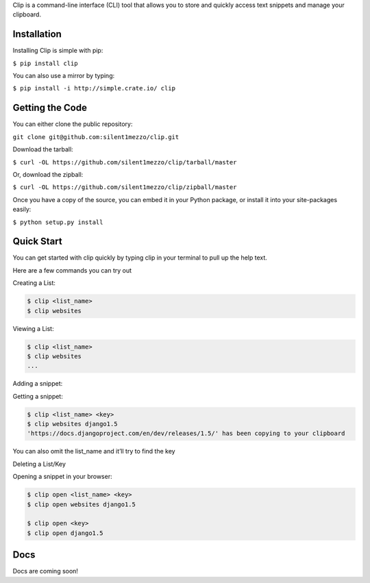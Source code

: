 Clip is a command-line interface (CLI) tool that allows you to store and quickly access text snippets and manage your clipboard.

Installation
++++++++++++

Installing Clip is simple with pip:

``$ pip install clip``

You can also use a mirror by typing:

``$ pip install -i http://simple.crate.io/ clip``

Getting the Code
++++++++++++++++

You can either clone the public repository:

``git clone git@github.com:silent1mezzo/clip.git``

Download the tarball:

``$ curl -OL https://github.com/silent1mezzo/clip/tarball/master``

Or, download the zipball:

``$ curl -OL https://github.com/silent1mezzo/clip/zipball/master``

Once you have a copy of the source, you can embed it in your Python package, or install it into your site-packages easily:

``$ python setup.py install``

Quick Start
+++++++++++

You can get started with clip quickly by typing clip in your terminal to pull up the help text.

Here are a few commands you can try out

Creating a List:

.. code:: bash

    $ clip <list_name>
    $ clip websites

Viewing a List:

.. code:: bash

    $ clip <list_name>
    $ clip websites
    ...

Adding a snippet:

.. code:: bash
    $ clip <list_name> <key> <value>
    $ clip websites django1.5 https://docs.djangoproject.com/en/dev/releases/1.5/

Getting a snippet:

.. code:: bash

    $ clip <list_name> <key>
    $ clip websites django1.5
    'https://docs.djangoproject.com/en/dev/releases/1.5/' has been copying to your clipboard

You can also omit the list_name and it’ll try to find the key

.. code:: bash
    $ clip django1.5
    'https://docs.djangoproject.com/en/dev/releases/1.5/' has been copying to your clipboard

Deleting a List/Key

.. code:: bash
    $ clip delete <list_name>
    $ clip delete websites
 
    $ clip delete <list_name> <key>
    $ clip delete websites django1.5

Opening a snippet in your browser:

.. code:: bash

    $ clip open <list_name> <key>
    $ clip open websites django1.5
 
    $ clip open <key>
    $ clip open django1.5

Docs
++++

Docs are coming soon!